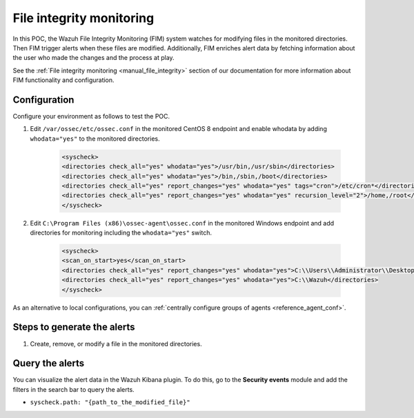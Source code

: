 .. meta::
  :description: The Wazuh File Integrity Monitoring system watches for modification of files in selected directories and triggers alerts when these files are modified. Learn more about it in this POC.


.. _poc_fim:

File integrity monitoring
=========================

In this POC, the Wazuh File Integrity Monitoring (FIM) system watches for modifying files in the monitored directories. Then FIM trigger alerts when these files are modified. Additionally, FIM enriches alert data by fetching information about the user who made the changes and the process at play.

See the :ref:`File integrity monitoring <manual_file_integrity>` section of our documentation for more information about FIM functionality and configuration.


Configuration
-------------

Configure your environment as follows to test the POC.

#. Edit ``/var/ossec/etc/ossec.conf`` in the monitored CentOS 8 endpoint and enable whodata by adding ``whodata="yes"`` to the monitored directories. 

    .. code-block:: XML
        
        <syscheck>
        <directories check_all="yes" whodata="yes">/usr/bin,/usr/sbin</directories>
        <directories check_all="yes" whodata="yes">/bin,/sbin,/boot</directories>
        <directories check_all="yes" report_changes="yes" whodata="yes" tags="cron">/etc/cron*</directories>
        <directories check_all="yes" report_changes="yes" whodata="yes" recursion_level="2">/home,/root</directories>
        </syscheck>

#. Edit ``C:\Program Files (x86)\ossec-agent\ossec.conf`` in the monitored Windows endpoint and add directories for monitoring including the ``whodata="yes"`` switch.

    .. code-block:: XML
        
        <syscheck>
        <scan_on_start>yes</scan_on_start>
        <directories check_all="yes" report_changes="yes" whodata="yes">C:\\Users\\Administrator\\Desktop</directories>
        <directories check_all="yes" report_changes="yes" whodata="yes">C:\\Wazuh</directories>
        </syscheck>

As an alternative to local configurations, you can :ref:`centrally configure groups of agents <reference_agent_conf>`.

Steps to generate the alerts
----------------------------

#. Create, remove, or modify a file in the monitored directories.

Query the alerts
----------------

You can visualize the alert data in the Wazuh Kibana plugin. To do this, go to the **Security events** module and add the filters in the search bar to query the alerts.

- ``syscheck.path: "{path_to_the_modified_file}"``

.. thumbnail:: ../images/poc/File_integrity_monitoring.png
          :title: File integrity monitoring
          :align: center
          :wrap_image: No

